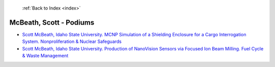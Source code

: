  :ref:`Back to Index <index>`

McBeath, Scott - Podiums
------------------------

* `Scott McBeath, Idaho State University. MCNP Simulation of a Shielding Enclosure for a Cargo Interrogation System. Nonproliferation & Nuclear Safeguards <../_static/docs/148.pdf>`_
* `Scott McBeath, Idaho State University. Production of NanoVision Sensors via Focused Ion Beam Milling. Fuel Cycle & Waste Management <../_static/docs/413.pdf>`_

